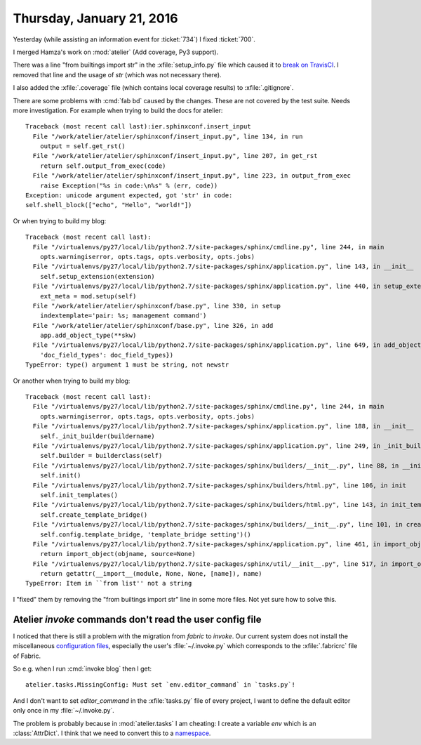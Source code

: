==========================
Thursday, January 21, 2016
==========================

Yesterday (while assisting an information event for :ticket:`734`) I
fixed :ticket:`700`.

I merged Hamza's work on :mod:`atelier` (Add coverage, Py3 support).

There was a line "from builtings import str" in the
:xfile:`setup_info.py` file which caused it to `break on TravisCI
<https://travis-ci.org/lsaffre/atelier/builds/103758211>`_.  I removed
that line and the usage of `str` (which was not necessary there).

I also added the :xfile:`.coverage` file (which contains local
coverage results) to :xfile:`.gitignore`.

There are some problems with :cmd:`fab bd` caused by the
changes. These are not covered by the test suite. Needs more
investigation. For example when trying to build the docs for atelier::

    Traceback (most recent call last):ier.sphinxconf.insert_input                                                                                                             
      File "/work/atelier/atelier/sphinxconf/insert_input.py", line 134, in run
        output = self.get_rst()
      File "/work/atelier/atelier/sphinxconf/insert_input.py", line 207, in get_rst
        return self.output_from_exec(code)
      File "/work/atelier/atelier/sphinxconf/insert_input.py", line 223, in output_from_exec
        raise Exception("%s in code:\n%s" % (err, code))
    Exception: unicode argument expected, got 'str' in code:
    self.shell_block(["echo", "Hello", "world!"])


Or when trying to build my blog::

    Traceback (most recent call last):
      File "/virtualenvs/py27/local/lib/python2.7/site-packages/sphinx/cmdline.py", line 244, in main
        opts.warningiserror, opts.tags, opts.verbosity, opts.jobs)
      File "/virtualenvs/py27/local/lib/python2.7/site-packages/sphinx/application.py", line 143, in __init__
        self.setup_extension(extension)
      File "/virtualenvs/py27/local/lib/python2.7/site-packages/sphinx/application.py", line 440, in setup_extension
        ext_meta = mod.setup(self)
      File "/work/atelier/atelier/sphinxconf/base.py", line 330, in setup
        indextemplate='pair: %s; management command')
      File "/work/atelier/atelier/sphinxconf/base.py", line 326, in add
        app.add_object_type(**skw)
      File "/virtualenvs/py27/local/lib/python2.7/site-packages/sphinx/application.py", line 649, in add_object_type
        'doc_field_types': doc_field_types})
    TypeError: type() argument 1 must be string, not newstr

Or another when trying to build my blog::

    Traceback (most recent call last):
      File "/virtualenvs/py27/local/lib/python2.7/site-packages/sphinx/cmdline.py", line 244, in main
        opts.warningiserror, opts.tags, opts.verbosity, opts.jobs)
      File "/virtualenvs/py27/local/lib/python2.7/site-packages/sphinx/application.py", line 188, in __init__
        self._init_builder(buildername)
      File "/virtualenvs/py27/local/lib/python2.7/site-packages/sphinx/application.py", line 249, in _init_builder
        self.builder = builderclass(self)
      File "/virtualenvs/py27/local/lib/python2.7/site-packages/sphinx/builders/__init__.py", line 88, in __init__
        self.init()
      File "/virtualenvs/py27/local/lib/python2.7/site-packages/sphinx/builders/html.py", line 106, in init
        self.init_templates()
      File "/virtualenvs/py27/local/lib/python2.7/site-packages/sphinx/builders/html.py", line 143, in init_templates
        self.create_template_bridge()
      File "/virtualenvs/py27/local/lib/python2.7/site-packages/sphinx/builders/__init__.py", line 101, in create_template_bridge
        self.config.template_bridge, 'template_bridge setting')()
      File "/virtualenvs/py27/local/lib/python2.7/site-packages/sphinx/application.py", line 461, in import_object
        return import_object(objname, source=None)
      File "/virtualenvs/py27/local/lib/python2.7/site-packages/sphinx/util/__init__.py", line 517, in import_object
        return getattr(__import__(module, None, None, [name]), name)
    TypeError: Item in ``from list'' not a string

I "fixed" them by removing the "from builtings import str" line in
some more files. Not yet sure how to solve this.


Atelier `invoke` commands don't read the user config file
=========================================================

I noticed that there is still a problem with the migration from
`fabric` to `invoke`. Our current system does not install the
miscellaneous `configuration files
<http://docs.pyinvoke.org/en/0.12.0/concepts/configuration.html>`_,
especially the user's :file:`~/.invoke.py` which corresponds to the
:xfile:`.fabricrc` file of Fabric.

So e.g. when I run :cmd:`invoke blog` then I get::

  atelier.tasks.MissingConfig: Must set `env.editor_command` in `tasks.py`!

And I don't want to set `editor_command` in the :xfile:`tasks.py` file
of every project, I want to define the default editor only once in my
:file:`~/.invoke.py`.

The problem is probably because in :mod:`atelier.tasks` I am cheating:
I create a variable `env` which is an :class:`AttrDict`.  I think that
we need to convert this to a `namespace
<http://docs.pyinvoke.org/en/0.12.0/concepts/namespaces.html>`_.
